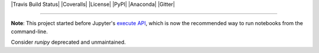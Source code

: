 |Travis Build Status| |Coveralls| |License| |PyPI| |Anaconda| |Gitter|

--------------

**Note**: This project started before Jupyter's 
`execute API <http://nbconvert.readthedocs.io/en/latest/execute_api.html>`_,
which is now the recommended way to run notebooks from the command-line.

Consider `runipy` deprecated and unmaintained.
